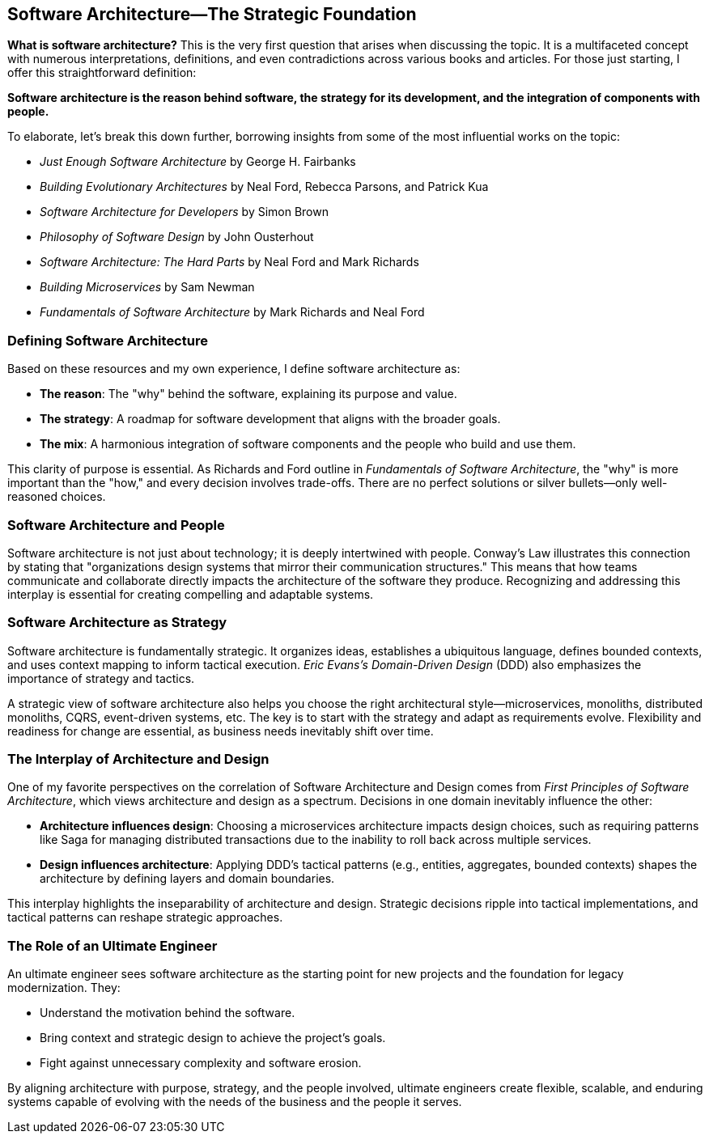 == Software Architecture—The Strategic Foundation

*What is software architecture?* This is the very first question that arises when discussing the topic. It is a multifaceted concept with numerous interpretations, definitions, and even contradictions across various books and articles. For those just starting, I offer this straightforward definition:

**Software architecture is the *reason* behind software, the *strategy* for its development, and the *integration* of components with people.**

To elaborate, let’s break this down further, borrowing insights from some of the most influential works on the topic:

* _Just Enough Software Architecture_ by George H. Fairbanks
* _Building Evolutionary Architectures_ by Neal Ford, Rebecca Parsons, and Patrick Kua
* _Software Architecture for Developers_ by Simon Brown
* _Philosophy of Software Design_ by John Ousterhout
* _Software Architecture: The Hard Parts_ by Neal Ford and Mark Richards
* _Building Microservices_ by Sam Newman
* _Fundamentals of Software Architecture_ by Mark Richards and Neal Ford

=== Defining Software Architecture

Based on these resources and my own experience, I define software architecture as:

* *The reason*: The "why" behind the software, explaining its purpose and value.
* *The strategy*: A roadmap for software development that aligns with the broader goals.
* *The mix*: A harmonious integration of software components and the people who build and use them.

This clarity of purpose is essential. As Richards and Ford outline in _Fundamentals of Software Architecture_, the "why" is more important than the "how," and every decision involves trade-offs. There are no perfect solutions or silver bullets—only well-reasoned choices.

=== Software Architecture and People

Software architecture is not just about technology; it is deeply intertwined with people. Conway’s Law illustrates this connection by stating that "organizations design systems that mirror their communication structures." This means that how teams communicate and collaborate directly impacts the architecture of the software they produce. Recognizing and addressing this interplay is essential for creating compelling and adaptable systems.

=== Software Architecture as Strategy

Software architecture is fundamentally strategic. It organizes ideas, establishes a ubiquitous language, defines bounded contexts, and uses context mapping to inform tactical execution. _Eric Evans's_ _Domain-Driven Design_ (DDD) also emphasizes the importance of strategy and tactics.

A strategic view of software architecture also helps you choose the right architectural style—microservices, monoliths, distributed monoliths, CQRS, event-driven systems, etc. The key is to start with the strategy and adapt as requirements evolve. Flexibility and readiness for change are essential, as business needs inevitably shift over time.

=== The Interplay of Architecture and Design

One of my favorite perspectives on the correlation of Software Architecture and Design comes from _First Principles of Software Architecture_, which views architecture and design as a spectrum. Decisions in one domain inevitably influence the other:

* *Architecture influences design*: Choosing a microservices architecture impacts design choices, such as requiring patterns like Saga for managing distributed transactions due to the inability to roll back across multiple services.
* *Design influences architecture*: Applying DDD’s tactical patterns (e.g., entities, aggregates, bounded contexts) shapes the architecture by defining layers and domain boundaries.

This interplay highlights the inseparability of architecture and design. Strategic decisions ripple into tactical implementations, and tactical patterns can reshape strategic approaches.

=== The Role of an Ultimate Engineer

An ultimate engineer sees software architecture as the starting point for new projects and the foundation for legacy modernization. They:

* Understand the motivation behind the software.
* Bring context and strategic design to achieve the project’s goals.
* Fight against unnecessary complexity and software erosion.

By aligning architecture with purpose, strategy, and the people involved, ultimate engineers create flexible, scalable, and enduring systems capable of evolving with the needs of the business and the people it serves.

